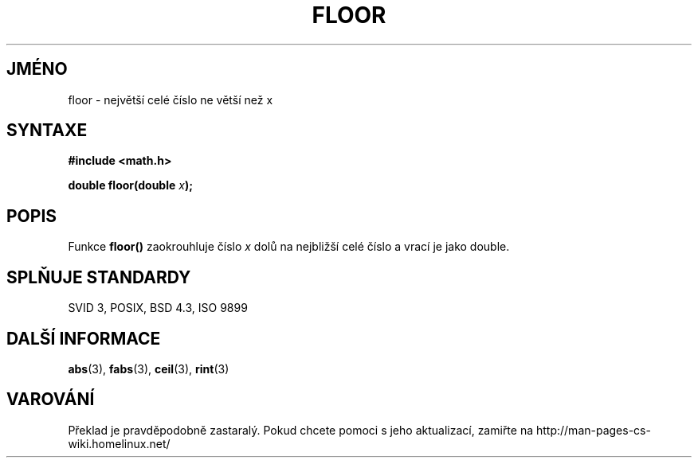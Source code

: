 .TH FLOOR 3  "5.ledna 1997" "" "Linux - příručka programátora"
.do hla cs
.do hpf hyphen.cs
.SH JMÉNO
floor \- největší celé číslo ne větší než x
.SH SYNTAXE
.nf
.B #include <math.h>
.sp
.BI "double floor(double " x );
.fi
.SH POPIS
Funkce \fBfloor()\fP zaokrouhluje číslo \fIx\fP dolů na nejbližší celé
číslo a vrací je jako double.
.SH SPLŇUJE STANDARDY
SVID 3, POSIX, BSD 4.3, ISO 9899
.SH DALŠÍ INFORMACE
.BR abs "(3), " fabs "(3), " ceil "(3), " rint (3)
.SH VAROVÁNÍ
Překlad je pravděpodobně zastaralý. Pokud chcete pomoci s jeho aktualizací, zamiřte na http://man-pages-cs-wiki.homelinux.net/
